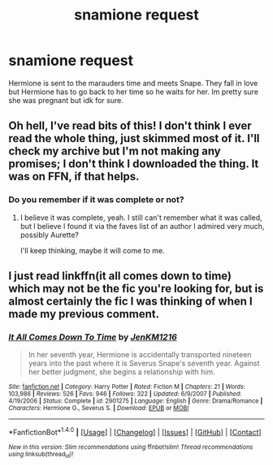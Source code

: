 #+TITLE: snamione request

* snamione request
:PROPERTIES:
:Author: aannggeellaa
:Score: 3
:DateUnix: 1511900519.0
:DateShort: 2017-Nov-28
:FlairText: Fic Search
:END:
Hermione is sent to the marauders time and meets Snape. They fall in love but Hermione has to go back to her time so he waits for her. Im pretty sure she was pregnant but idk for sure.


** Oh hell, I've read bits of this! I don't think I ever read the whole thing, just skimmed most of it. I'll check my archive but I'm not making any promises; I don't think I downloaded the thing. It was on FFN, if that helps.
:PROPERTIES:
:Author: Jaggedrain
:Score: 3
:DateUnix: 1512037394.0
:DateShort: 2017-Nov-30
:END:

*** Do you remember if it was complete or not?
:PROPERTIES:
:Author: aannggeellaa
:Score: 1
:DateUnix: 1512169664.0
:DateShort: 2017-Dec-02
:END:

**** I believe it was complete, yeah. I still can't remember what it was called, but I believe I found it via the faves list of an author I admired very much, possibly Aurette?

I'll keep thinking, maybe it will come to me.
:PROPERTIES:
:Author: Jaggedrain
:Score: 1
:DateUnix: 1512199369.0
:DateShort: 2017-Dec-02
:END:


** I just read linkffn(it all comes down to time) which may not be the fic you're looking for, but is almost certainly the fic I was thinking of when I made my previous comment.
:PROPERTIES:
:Author: Jaggedrain
:Score: 1
:DateUnix: 1512738585.0
:DateShort: 2017-Dec-08
:END:

*** [[http://www.fanfiction.net/s/2901275/1/][*/It All Comes Down To Time/*]] by [[https://www.fanfiction.net/u/931088/JenKM1216][/JenKM1216/]]

#+begin_quote
  In her seventh year, Hermione is accidentally transported nineteen years into the past where it is Severus Snape's seventh year. Against her better judgment, she begins a relationship with him.
#+end_quote

^{/Site/: [[http://www.fanfiction.net/][fanfiction.net]] *|* /Category/: Harry Potter *|* /Rated/: Fiction M *|* /Chapters/: 21 *|* /Words/: 103,986 *|* /Reviews/: 526 *|* /Favs/: 946 *|* /Follows/: 322 *|* /Updated/: 6/9/2007 *|* /Published/: 4/19/2006 *|* /Status/: Complete *|* /id/: 2901275 *|* /Language/: English *|* /Genre/: Drama/Romance *|* /Characters/: Hermione G., Severus S. *|* /Download/: [[http://www.ff2ebook.com/old/ffn-bot/index.php?id=2901275&source=ff&filetype=epub][EPUB]] or [[http://www.ff2ebook.com/old/ffn-bot/index.php?id=2901275&source=ff&filetype=mobi][MOBI]]}

--------------

*FanfictionBot*^{1.4.0} *|* [[[https://github.com/tusing/reddit-ffn-bot/wiki/Usage][Usage]]] | [[[https://github.com/tusing/reddit-ffn-bot/wiki/Changelog][Changelog]]] | [[[https://github.com/tusing/reddit-ffn-bot/issues/][Issues]]] | [[[https://github.com/tusing/reddit-ffn-bot/][GitHub]]] | [[[https://www.reddit.com/message/compose?to=tusing][Contact]]]

^{/New in this version: Slim recommendations using/ ffnbot!slim! /Thread recommendations using/ linksub(thread_id)!}
:PROPERTIES:
:Author: FanfictionBot
:Score: 2
:DateUnix: 1512738599.0
:DateShort: 2017-Dec-08
:END:

